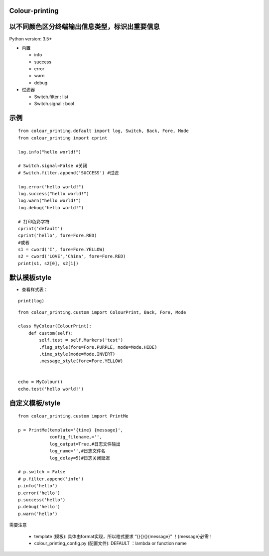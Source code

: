 Colour-printing
==================

以不同颜色区分终端输出信息类型，标识出重要信息
==============================================

Python version: 3.5+

- 内置

  + info
  + success
  + error
  + warn
  + debug

- 过滤器

  + Switch.filter : list
  + Switch.signal : bool


示例
=====

::

    from colour_printing.default import log, Switch, Back, Fore, Mode
    from colour_printing import cprint

    log.info("hello world!")

    # Switch.signal=False #关闭
    # Switch.filter.append('SUCCESS') #过滤

    log.error("hello world!")
    log.success("hello world!")
    log.warn("hello world!")
    log.debug("hello world!")

    # 打印色彩字符
    cprint('default')
    cprint('hello', fore=Fore.RED)
    #或者
    s1 = cword('I', fore=Fore.YELLOW)
    s2 = cword('LOVE','China', fore=Fore.RED)
    print(s1, s2[0], s2[1])



默认模板style
=============

- 查看样式表：

::

 print(log)

::

    from colour_printing.custom import ColourPrint, Back, Fore, Mode

    class MyColour(ColourPrint):
        def custom(self):
            self.test = self.Markers('test')
            .flag_style(fore=Fore.PURPLE, mode=Mode.HIDE)
            .time_style(mode=Mode.INVERT)
            .message_style(fore=Fore.YELLOW)


    echo = MyColour()
    echo.test('hello world!')


自定义模板/style
===================

::

    from colour_printing.custom import PrintMe

    p = PrintMe(template='{time} {message}',
                config_filename,='',
                log_output=True,#日志文件输出
                log_name='',#日志文件名
                log_delay=5)#日志关闭延迟

    # p.switch = False
    # p.filter.append('info')
    p.info('hello')
    p.error('hello')
    p.success('hello')
    p.debug('hello')
    p.warn('hello')


需要注意

  + template (模板):  具体由format实现，所以格式要求 “{}{}{}{message}”  ！{message}必需！

  + colour_printing_config.py (配置文件):  DEFAULT ：lambda or function name



